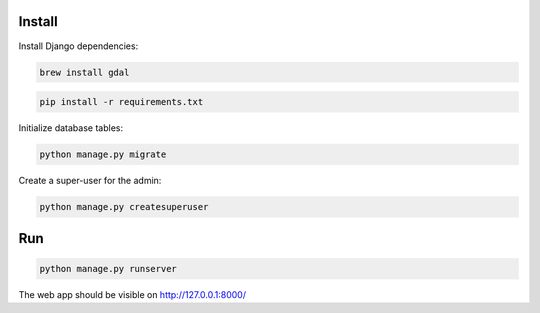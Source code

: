 
Install
=======

Install Django dependencies:

.. code-block:: bash

    brew install gdal

.. code-block:: bash

    pip install -r requirements.txt

Initialize database tables:

.. code-block:: bash

    python manage.py migrate

Create a super-user for the admin:

.. code-block:: bash

    python manage.py createsuperuser

Run
===

.. code-block:: bash

    python manage.py runserver

The web app should be visible on http://127.0.0.1:8000/
